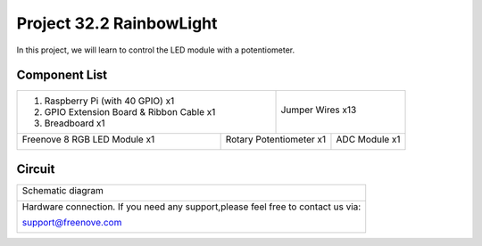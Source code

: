 

Project 32.2 RainbowLight
****************************************************************

In this project, we will learn to control the LED module with a potentiometer.

Component List
================================================================

+--------------------------------------------------+-------------------------------------------------+
|1. Raspberry Pi (with 40 GPIO) x1                 |                                                 |
|                                                  | Jumper Wires x13                                |
|2. GPIO Extension Board & Ribbon Cable x1         |                                                 |
|                                                  |  |jumper-wire|                                  |
|3. Breadboard x1                                  |                                                 |
+--------------------------------+-----------------+-------------------+-----------------------------+
|Freenove 8 RGB LED Module x1    |  Rotary Potentiometer x1            |  ADC Module x1              |
|                                |                                     |                             |
|  |LEDpixel|                    |   |Rotary-potentiometer|            |  |ADC-module-2|             |
+--------------------------------+-------------------------------------+-----------------------------+

.. |jumper-wire| image:: ../_static/imgs/jumper-wire.png
.. |LEDpixel| image:: ../_static/imgs/LEDpixel.png
    :width: 40%
.. |Rotary-potentiometer| image:: ../_static/imgs/Rotary-potentiometer.png
    :width: 40%
.. |ADC-module-2| image:: ../_static/imgs/ADC-module-2.png
    :width: 40%

Circuit
================================================================

+------------------------------------------------------------------------------------------------+
|   Schematic diagram                                                                            |
|                                                                                                |
|   |LEDpixel_Sc_1|                                                                              |
+------------------------------------------------------------------------------------------------+
|   Hardware connection. If you need any support,please feel free to contact us via:             |
|                                                                                                |
|   support@freenove.com                                                                         | 
|                                                                                                |
|   |LEDpixel_Fr_1|                                                                              |
+------------------------------------------------------------------------------------------------+

.. |LEDpixel_Sc_1| image:: ../_static/imgs/LEDpixel_Sc_1.png
.. |LEDpixel_Fr_1| image:: ../_static/imgs/LEDpixel_Fr_1.png